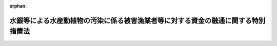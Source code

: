 .. _348AC1000000100_19991001_411AC0000000056:

:orphan:

==================================================================================
水銀等による水産動植物の汚染に係る被害漁業者等に対する資金の融通に関する特別措置法
==================================================================================

.. raw:: html
    
    
    <main id="contentsLaw" class="active">
    <div id="innerDocument" class="active">
    
    
    
    
    <div style="margin-bottom: 12px;">
    <div id="lawTitleNo" style="font-size: 1.067rem; font-weight: bold;" class="_shokanBoxParent">昭和四十八年法律第百号<div class="_shokanBox"></div>
    <div class="_inyoBox" id="_inyo_"></div>
    </div>
    <div id="lawTitle" style="margin-left: 3rem; font-size: 1.5rem; font-weight: bold; line-height: 1.25em;" class="_shokanBoxParent">
    <span data-xpath="">水銀等による水産動植物の汚染に係る被害漁業者等に対する資金の融通に関する特別措置法</span><div class="_shokanBox" id="_shokan_"><div class="_shokanBtnIcons"></div></div>
    <div class="_inyoBox" id="_inyo_"></div>
    </div>
    </div><section id="MainProvision" class="active MainProvision"><section id="" class="active Article"><div style="margin-left: 1em; font-weight: bold;" class="_div_ArticleCaption _shokanBoxParent">
    <span data-xpath="">（目的）</span><div class="_shokanBox" id="_shokan_"><div class="_shokanBtnIcons"></div></div>
    <div class="_inyoBox" id="_inyo_"></div>
    </div>
    <div style="margin-left: 1em; text-indent: -1em;" id="" class="_div_ArticleTitle _shokanBoxParent">
    <span style="font-weight: bold;">第一条</span>　<span data-xpath="">この法律は、事業活動に伴い排出された水銀等により水産動植物が汚染されていること又は汚染されているおそれがあることに起因する漁業の操業の停止、水産物（水産加工物を含む。以下同じ。）の販売の不振等により損失を受けた漁業者、水産加工業者、水産物販売業者等に対する事業の経営又は生活に必要な資金の融通を円滑にする措置を講じ、もつてこれらの者の事業の経営と生活の安定に資することを目的とする。</span><div class="_shokanBox" id="_shokan_"><div class="_shokanBtnIcons"></div></div>
    <div class="_inyoBox" id="_inyo_"></div>
    </div></section><section id="" class="active Article"><div style="margin-left: 1em; font-weight: bold;" class="_div_ArticleCaption _shokanBoxParent">
    <span data-xpath="">（定義）</span><div class="_shokanBox" id="_shokan_"><div class="_shokanBtnIcons"></div></div>
    <div class="_inyoBox" id="_inyo_"></div>
    </div>
    <div style="margin-left: 1em; text-indent: -1em;" id="" class="_div_ArticleTitle _shokanBoxParent">
    <span style="font-weight: bold;">第二条</span>　<span data-xpath="">この法律において「水銀等」とは、水銀、ポリ塩化ビフェニールその他人の健康に係る被害を生ずるおそれがある物質として政令で定める物質をいう。</span><div class="_shokanBox" id="_shokan_"><div class="_shokanBtnIcons"></div></div>
    <div class="_inyoBox" id="_inyo_"></div>
    </div>
    <div style="margin-left: 1em; text-indent: -1em;" class="_div_ParagraphSentence _shokanBoxParent">
    <span style="font-weight: bold;">２</span>　<span data-xpath="">この法律において「被害漁業者等」とは、次の各号に掲げる者であつて、指定区域内に住所を有し、かつ、事業活動に伴い排出された水銀等により水産動植物が汚染されていること又は汚染されているおそれがあることに起因する漁業の操業の停止、水産物の販売の不振等による昭和四十八年五月二十二日以後における収入の減少の額が政令で定める基準に該当する旨の市町村長（特別区の区長を含む。）の認定を受けたもの及び第一号に掲げる者に係る指定区域内に住所を有する水産業協同組合をいう。</span><div class="_shokanBox" id="_shokan_"><div class="_shokanBtnIcons"></div></div>
    <div class="_inyoBox" id="_inyo_"></div>
    </div>
    <div id="" style="margin-left: 2em; text-indent: -1em;" class="_div_ItemSentence _shokanBoxParent">
    <span style="font-weight: bold;">一</span>　<span data-xpath="">漁業をおもな業務とする者（水産業協同組合を除く。）であつて政令で定めるもの</span><div class="_shokanBox" id="_shokan_"><div class="_shokanBtnIcons"></div></div>
    <div class="_inyoBox" id="_inyo_"></div>
    </div>
    <div id="" style="margin-left: 2em; text-indent: -1em;" class="_div_ItemSentence _shokanBoxParent">
    <span style="font-weight: bold;">二</span>　<span data-xpath="">水産加工業をおもな業務とする者（水産業協同組合を除く。）であつて政令で定めるもの</span><div class="_shokanBox" id="_shokan_"><div class="_shokanBtnIcons"></div></div>
    <div class="_inyoBox" id="_inyo_"></div>
    </div>
    <div id="" style="margin-left: 2em; text-indent: -1em;" class="_div_ItemSentence _shokanBoxParent">
    <span style="font-weight: bold;">三</span>　<span data-xpath="">水産物の販売業をおもな業務とする者（水産業協同組合を除く。）であつて政令で定めるもの</span><div class="_shokanBox" id="_shokan_"><div class="_shokanBtnIcons"></div></div>
    <div class="_inyoBox" id="_inyo_"></div>
    </div>
    <div id="" style="margin-left: 2em; text-indent: -1em;" class="_div_ItemSentence _shokanBoxParent">
    <span style="font-weight: bold;">四</span>　<span data-xpath="">前各号に掲げる者のほか、これらの者に準ずる者として政令で定める者</span><div class="_shokanBox" id="_shokan_"><div class="_shokanBtnIcons"></div></div>
    <div class="_inyoBox" id="_inyo_"></div>
    </div>
    <div style="margin-left: 1em; text-indent: -1em;" class="_div_ParagraphSentence _shokanBoxParent">
    <span style="font-weight: bold;">３</span>　<span data-xpath="">前項の指定区域は、次の各号に掲げる者の区分に従い、当該各号に掲げる区域とする。</span><div class="_shokanBox" id="_shokan_"><div class="_shokanBtnIcons"></div></div>
    <div class="_inyoBox" id="_inyo_"></div>
    </div>
    <div id="" style="margin-left: 2em; text-indent: -1em;" class="_div_ItemSentence _shokanBoxParent">
    <span style="font-weight: bold;">一</span>　<span data-xpath="">前項第一号に掲げる者</span>　<span data-xpath="">旧市町村の区域（昭和二十八年九月三十日現在における市町村の区域をいう。以下この号において同じ。）内に住所を有する同項第一号及び第二号に掲げる者（以下この号において「居住漁業者等」という。）であつて同項に規定する収入の減少の額が同項の政令で定める基準に該当するものの数が当該居住漁業者等の総数の百分の十以上であると認めて都道府県知事が指定する旧市町村の区域</span><div class="_shokanBox" id="_shokan_"><div class="_shokanBtnIcons"></div></div>
    <div class="_inyoBox" id="_inyo_"></div>
    </div>
    <div id="" style="margin-left: 2em; text-indent: -1em;" class="_div_ItemSentence _shokanBoxParent">
    <span style="font-weight: bold;">二</span>　<span data-xpath="">前項第二号に掲げる者</span>　<span data-xpath="">前号に掲げる区域及び第三号に掲げる区域</span><div class="_shokanBox" id="_shokan_"><div class="_shokanBtnIcons"></div></div>
    <div class="_inyoBox" id="_inyo_"></div>
    </div>
    <div id="" style="margin-left: 2em; text-indent: -1em;" class="_div_ItemSentence _shokanBoxParent">
    <span style="font-weight: bold;">三</span>　<span data-xpath="">前項第三号及び第四号に掲げる者</span>　<span data-xpath="">市町村（特別区を含む。以下同じ。）の区域内に住所を有する同項第二号、第三号及び第四号に掲げる者（以下この号において「居住水産物販売業者等」という。）であつて同項に規定する収入の減少の額が同項の政令で定める基準に該当するものの数が当該居住水産物販売業者等の総数の百分の十以上であると認めて都道府県知事が指定する市町村の区域</span><div class="_shokanBox" id="_shokan_"><div class="_shokanBtnIcons"></div></div>
    <div class="_inyoBox" id="_inyo_"></div>
    </div>
    <div style="margin-left: 1em; text-indent: -1em;" class="_div_ParagraphSentence _shokanBoxParent">
    <span style="font-weight: bold;">４</span>　<span data-xpath="">この法律において「特定地域」とは、事業活動に伴い排出された水銀等により水産動植物が汚染され又は汚染されているおそれがある水域に係る地域及び当該水域の周辺水域に係る地域であつて、漁業、水産加工業又は水産物の販売業の経営に対する当該汚染等の影響が著しいと認められる地域として政令で定める地域をいう。</span><div class="_shokanBox" id="_shokan_"><div class="_shokanBtnIcons"></div></div>
    <div class="_inyoBox" id="_inyo_"></div>
    </div>
    <div style="margin-left: 1em; text-indent: -1em;" class="_div_ParagraphSentence _shokanBoxParent">
    <span style="font-weight: bold;">５</span>　<span data-xpath="">この法律において「経営資金」とは、水産業協同組合、農林中央金庫、中小企業等協同組合、商工組合、商工組合連合会、商店街振興組合、中小企業金融公庫、商工組合中央金庫、国民生活金融公庫その他政令で定める金融機関（以下「融資機関」という。）が、被害漁業者等に対し、当該事業の経営に必要な資金又は生活に必要な資金として昭和四十八年十二月三十一日までに貸し付ける資金であつて貸付金額、償還期限、利率等が政令で定める基準に該当するものをいう。</span><div class="_shokanBox" id="_shokan_"><div class="_shokanBtnIcons"></div></div>
    <div class="_inyoBox" id="_inyo_"></div>
    </div></section><section id="" class="active Article"><div style="margin-left: 1em; font-weight: bold;" class="_div_ArticleCaption _shokanBoxParent">
    <span data-xpath="">（国庫補助）</span><div class="_shokanBox" id="_shokan_"><div class="_shokanBtnIcons"></div></div>
    <div class="_inyoBox" id="_inyo_"></div>
    </div>
    <div style="margin-left: 1em; text-indent: -1em;" id="" class="_div_ArticleTitle _shokanBoxParent">
    <span style="font-weight: bold;">第三条</span>　<span data-xpath="">都道府県及び市町村は、融資機関が経営資金を貸し付けるときは、当該貸付けに係る経営資金につき利子補給を行なう旨の契約及び当該経営資金を貸し付けたことによつて当該融資機関が受けた損失を補償する旨の契約を、当該融資機関と結ぶことができる。</span><div class="_shokanBox" id="_shokan_"><div class="_shokanBtnIcons"></div></div>
    <div class="_inyoBox" id="_inyo_"></div>
    </div>
    <div style="margin-left: 1em; text-indent: -1em;" class="_div_ParagraphSentence _shokanBoxParent">
    <span style="font-weight: bold;">２</span>　<span data-xpath="">政府は、都道府県に対し、予算の範囲内で、次の各号に掲げる経費の全部又は一部を補助する。</span><div class="_shokanBox" id="_shokan_"><div class="_shokanBtnIcons"></div></div>
    <div class="_inyoBox" id="_inyo_"></div>
    </div>
    <div id="" style="margin-left: 2em; text-indent: -1em;" class="_div_ItemSentence _shokanBoxParent">
    <span style="font-weight: bold;">一</span>　<span data-xpath="">市町村が、融資機関との契約により、当該融資機関が貸し付けた経営資金につき利子補給を行なうのに要する経費の一部を都道府県が補助する場合における当該補助に要する経費</span><div class="_shokanBox" id="_shokan_"><div class="_shokanBtnIcons"></div></div>
    <div class="_inyoBox" id="_inyo_"></div>
    </div>
    <div id="" style="margin-left: 2em; text-indent: -1em;" class="_div_ItemSentence _shokanBoxParent">
    <span style="font-weight: bold;">二</span>　<span data-xpath="">都道府県が、融資機関との契約により、当該融資機関が貸し付けた経営資金につき利子補給を行なう場合における当該利子補給に要する経費</span><div class="_shokanBox" id="_shokan_"><div class="_shokanBtnIcons"></div></div>
    <div class="_inyoBox" id="_inyo_"></div>
    </div>
    <div id="" style="margin-left: 2em; text-indent: -1em;" class="_div_ItemSentence _shokanBoxParent">
    <span style="font-weight: bold;">三</span>　<span data-xpath="">市町村が、融資機関との契約により、当該融資機関が経営資金（特定地域内に住所を有する被害漁業者等に対して貸し付けるものに限る。以下この条において同じ。）を貸し付けたことによつて受けた損失を、当該融資機関に対し補償するのに要する経費の百分の八十以内を都道府県が補助する場合における当該補助に要する経費</span><div class="_shokanBox" id="_shokan_"><div class="_shokanBtnIcons"></div></div>
    <div class="_inyoBox" id="_inyo_"></div>
    </div>
    <div id="" style="margin-left: 2em; text-indent: -1em;" class="_div_ItemSentence _shokanBoxParent">
    <span style="font-weight: bold;">四</span>　<span data-xpath="">都道府県が、融資機関との契約により、当該融資機関が経営資金を貸し付けたことによつて受けた損失を補償する場合における当該損失補償に要する経費</span><div class="_shokanBox" id="_shokan_"><div class="_shokanBtnIcons"></div></div>
    <div class="_inyoBox" id="_inyo_"></div>
    </div>
    <div id="" style="margin-left: 2em; text-indent: -1em;" class="_div_ItemSentence _shokanBoxParent">
    <span style="font-weight: bold;">五</span>　<span data-xpath="">市町村が、漁業協同組合連合会、水産加工業協同組合連合会、農林中央金庫、中小企業等協同組合である協同組合連合会、商工組合連合会、商店街振興組合連合会、中小企業金融公庫又は商工組合中央金庫（以下「連合会等」という。）との契約により、経営資金を貸し付けようとする漁業協同組合、水産加工業協同組合、事業協同組合、事業協同小組合、商工組合又は商店街振興組合（以下「組合」という。）に対し当該資金に充てるための資金を当該連合会等が貸し付けたことによつて受けた損失を、当該連合会等に対し補償するのに要する経費の百分の八十以内を都道府県が補助する場合における当該補助に要する経費</span><div class="_shokanBox" id="_shokan_"><div class="_shokanBtnIcons"></div></div>
    <div class="_inyoBox" id="_inyo_"></div>
    </div>
    <div id="" style="margin-left: 2em; text-indent: -1em;" class="_div_ItemSentence _shokanBoxParent">
    <span style="font-weight: bold;">六</span>　<span data-xpath="">都道府県が、連合会等との契約により、経営資金を貸し付けようとする組合に対し当該資金に充てるための資金を当該連合会等が貸し付けたことによつて受けた損失を、当該連合会等に対し補償する場合における当該損失補償に要する経費</span><div class="_shokanBox" id="_shokan_"><div class="_shokanBtnIcons"></div></div>
    <div class="_inyoBox" id="_inyo_"></div>
    </div>
    <div style="margin-left: 1em; text-indent: -1em;" class="_div_ParagraphSentence _shokanBoxParent">
    <span style="font-weight: bold;">３</span>　<span data-xpath="">前項第三号から第六号までの契約には、次の各号に掲げる事項を含まなければならない。</span><div class="_shokanBox" id="_shokan_"><div class="_shokanBtnIcons"></div></div>
    <div class="_inyoBox" id="_inyo_"></div>
    </div>
    <div id="" style="margin-left: 2em; text-indent: -1em;" class="_div_ItemSentence _shokanBoxParent">
    <span style="font-weight: bold;">一</span>　<span data-xpath="">融資機関又は連合会等は、当該契約により損失補償を受けた後も、善良な管理者の注意をもつて当該融資に係る債権の回収に努めなければならないこと。</span><div class="_shokanBox" id="_shokan_"><div class="_shokanBtnIcons"></div></div>
    <div class="_inyoBox" id="_inyo_"></div>
    </div>
    <div id="" style="margin-left: 2em; text-indent: -1em;" class="_div_ItemSentence _shokanBoxParent">
    <span style="font-weight: bold;">二</span>　<span data-xpath="">融資機関又は連合会等は、当該契約により損失補償を受けた後に当該融資に係る債権の回収によつて得た金額のうちから、債権行使のために必要とした費用を控除し、残額があるときは、これをもつて当該融資について損失補償を受けない損失をうめ、なお残額があるときは、当該契約により都道府県又は市町村から受けた損失補償の金額に達するまでの金額を当該都道府県又は当該市町村に納付しなければならないこと。</span><div class="_shokanBox" id="_shokan_"><div class="_shokanBtnIcons"></div></div>
    <div class="_inyoBox" id="_inyo_"></div>
    </div>
    <div id="" style="margin-left: 2em; text-indent: -1em;" class="_div_ItemSentence _shokanBoxParent">
    <span style="font-weight: bold;">三</span>　<span data-xpath="">融資機関は、被害漁業者等に対する経営資金の貸付けの契約において、当該被害漁業者等が水産動植物の汚染の原因となつた水銀等を排出した事業者から当該貸付けに係る損失の<ruby class="law-ruby">塡<rt class="law-ruby">てん</rt></ruby>補を受けたときは、すみやかに、その<ruby class="law-ruby">塡<rt class="law-ruby">てん</rt></ruby>補を受けた額の限度において、当該契約に係る債務を弁済すべき旨を定めるべきこと。</span><div class="_shokanBox" id="_shokan_"><div class="_shokanBtnIcons"></div></div>
    <div class="_inyoBox" id="_inyo_"></div>
    </div>
    <div style="margin-left: 1em; text-indent: -1em;" class="_div_ParagraphSentence _shokanBoxParent">
    <span style="font-weight: bold;">４</span>　<span data-xpath="">第二項第三号から第六号までの損失は、融資元本の償還期限の到来後政令で定める期間を経過してもなお元本又は利息（政令で定める遅延利息を含む。）の全部又は一部が回収されなかつた場合におけるその回収されなかつた金額とする。</span><div class="_shokanBox" id="_shokan_"><div class="_shokanBtnIcons"></div></div>
    <div class="_inyoBox" id="_inyo_"></div>
    </div></section><section id="" class="active Article"><div style="margin-left: 1em; text-indent: -1em;" id="" class="_div_ArticleTitle _shokanBoxParent">
    <span style="font-weight: bold;">第四条</span>　<span data-xpath="">前条第二項の規定により政府が都道府県に対して交付する補助金の額は、次の各号に掲げる経費の区分に従い、当該各号に掲げる額の範囲内とする。</span><div class="_shokanBox" id="_shokan_"><div class="_shokanBtnIcons"></div></div>
    <div class="_inyoBox" id="_inyo_"></div>
    </div>
    <div id="" style="margin-left: 2em; text-indent: -1em;" class="_div_ItemSentence _shokanBoxParent">
    <span style="font-weight: bold;">一</span>　<span data-xpath="">前条第二項第一号及び第二号に掲げる経費のうち、特定地域内に住所を有する被害漁業者等に対して貸し付けられた経営資金に係る経費</span>　<span data-xpath="">当該利子補給額の百分の六十五に相当する額又は当該利子補給の対象となつた融資機関ごとの貸付金の総額に年三・五七五パーセント以内において融資機関ごとに政令で定める率を乗じて得た額の合計額のいずれか低い額</span><div class="_shokanBox" id="_shokan_"><div class="_shokanBtnIcons"></div></div>
    <div class="_inyoBox" id="_inyo_"></div>
    </div>
    <div id="" style="margin-left: 2em; text-indent: -1em;" class="_div_ItemSentence _shokanBoxParent">
    <span style="font-weight: bold;">二</span>　<span data-xpath="">前条第二項第一号及び第二号に掲げる経費のうち、前号の被害漁業者等以外の被害漁業者等に対して貸し付けられた経営資金に係る経費</span>　<span data-xpath="">当該利子補給額の百分の五十に相当する額又は当該利子補給の対象となつた融資機関ごとの貸付金の総額に年二・七五パーセント以内において融資機関ごとに政令で定める率を乗じて得た額の合計額のいずれか低い額</span><div class="_shokanBox" id="_shokan_"><div class="_shokanBtnIcons"></div></div>
    <div class="_inyoBox" id="_inyo_"></div>
    </div>
    <div id="" style="margin-left: 2em; text-indent: -1em;" class="_div_ItemSentence _shokanBoxParent">
    <span style="font-weight: bold;">三</span>　<span data-xpath="">前条第二項第三号から第六号までに掲げる経費</span>　<span data-xpath="">当該損失補償額の百分の五十に相当する額又は当該損失補償の対象となつた貸付金の総額の百分の二十五に相当する額のいずれか低い額</span><div class="_shokanBox" id="_shokan_"><div class="_shokanBtnIcons"></div></div>
    <div class="_inyoBox" id="_inyo_"></div>
    </div></section><section id="" class="active Article"><div style="margin-left: 1em; font-weight: bold;" class="_div_ArticleCaption _shokanBoxParent">
    <span data-xpath="">（政府への納付金）</span><div class="_shokanBox" id="_shokan_"><div class="_shokanBtnIcons"></div></div>
    <div class="_inyoBox" id="_inyo_"></div>
    </div>
    <div style="margin-left: 1em; text-indent: -1em;" id="" class="_div_ArticleTitle _shokanBoxParent">
    <span style="font-weight: bold;">第五条</span>　<span data-xpath="">第三条第二項の規定により補助金の交付を受けた都道府県は、融資機関又は連合会等から同条第三項第二号の事項を含む損失補償契約により同号の納付金の納付を受けたときは、その一部を政府から補助を受けた割合に応じて政府に納付しなければならない。</span><div class="_shokanBox" id="_shokan_"><div class="_shokanBtnIcons"></div></div>
    <div class="_inyoBox" id="_inyo_"></div>
    </div>
    <div style="margin-left: 1em; text-indent: -1em;" class="_div_ParagraphSentence _shokanBoxParent">
    <span style="font-weight: bold;">２</span>　<span data-xpath="">第三条第二項の規定により補助金の交付を受けた都道府県は、当該都道府県から補助金の交付を受けた市町村が融資機関又は連合会等から同条第三項第二号の事項を含む損失補償契約により同号の納付金の納付を受けたときは、その一部を当該市町村が都道府県から補助を受けた割合に応じて当該市町村から納付させ、その納付金の一部を政府から補助を受けた割合に応じて政府に納付しなければならない。</span><div class="_shokanBox" id="_shokan_"><div class="_shokanBtnIcons"></div></div>
    <div class="_inyoBox" id="_inyo_"></div>
    </div></section><section id="" class="active Article"><div style="margin-left: 1em; font-weight: bold;" class="_div_ArticleCaption _shokanBoxParent">
    <span data-xpath="">（補助金の打切り又は返還）</span><div class="_shokanBox" id="_shokan_"><div class="_shokanBtnIcons"></div></div>
    <div class="_inyoBox" id="_inyo_"></div>
    </div>
    <div style="margin-left: 1em; text-indent: -1em;" id="" class="_div_ArticleTitle _shokanBoxParent">
    <span style="font-weight: bold;">第六条</span>　<span data-xpath="">政府は、都道府県若しくは市町村がこの法律若しくはこの法律に基づく命令に違反したとき、又は都道府県若しくは市町村と第三条第二項第三号から第六号までの契約を結んだ融資機関若しくは連合会等が同条第三項各号の契約事項に違反したときは、当該都道府県に対し交付すべき補助金の全部若しくは一部を交付せず、又はすでに交付した補助金の全部若しくは一部の返還を命ずることができる。</span><div class="_shokanBox" id="_shokan_"><div class="_shokanBtnIcons"></div></div>
    <div class="_inyoBox" id="_inyo_"></div>
    </div></section><section id="" class="active Article"><div style="margin-left: 1em; font-weight: bold;" class="_div_ArticleCaption _shokanBoxParent">
    <span data-xpath="">（報告及び検査）</span><div class="_shokanBox" id="_shokan_"><div class="_shokanBtnIcons"></div></div>
    <div class="_inyoBox" id="_inyo_"></div>
    </div>
    <div style="margin-left: 1em; text-indent: -1em;" id="" class="_div_ArticleTitle _shokanBoxParent">
    <span style="font-weight: bold;">第七条</span>　<span data-xpath="">主務大臣は、経営資金の貸付けが適正に行なわれているかどうかを知るために必要があると認めるときは、当該経営資金を貸し付けた融資機関から報告を徴し、又はその職員をして融資機関の事務所に立ち入り、帳簿、書類その他必要な物件を検査させることができる。</span><div class="_shokanBox" id="_shokan_"><div class="_shokanBtnIcons"></div></div>
    <div class="_inyoBox" id="_inyo_"></div>
    </div>
    <div style="margin-left: 1em; text-indent: -1em;" class="_div_ParagraphSentence _shokanBoxParent">
    <span style="font-weight: bold;">２</span>　<span data-xpath="">前項の規定により職員が立入検査をする場合には、その身分を示す証明書を携帯し、関係人に提示しなければならない。</span><div class="_shokanBox" id="_shokan_"><div class="_shokanBtnIcons"></div></div>
    <div class="_inyoBox" id="_inyo_"></div>
    </div>
    <div style="margin-left: 1em; text-indent: -1em;" class="_div_ParagraphSentence _shokanBoxParent">
    <span style="font-weight: bold;">３</span>　<span data-xpath="">第一項の規定による立入検査の権限は、犯罪捜査のために認められたものと解してはならない。</span><div class="_shokanBox" id="_shokan_"><div class="_shokanBtnIcons"></div></div>
    <div class="_inyoBox" id="_inyo_"></div>
    </div></section><section id="" class="active Article"><div style="margin-left: 1em; font-weight: bold;" class="_div_ArticleCaption _shokanBoxParent">
    <span data-xpath="">（権限の委任）</span><div class="_shokanBox" id="_shokan_"><div class="_shokanBtnIcons"></div></div>
    <div class="_inyoBox" id="_inyo_"></div>
    </div>
    <div style="margin-left: 1em; text-indent: -1em;" id="" class="_div_ArticleTitle _shokanBoxParent">
    <span style="font-weight: bold;">第八条</span>　<span data-xpath="">前条第一項の規定による主務大臣の権限の一部は、政令で定めるところにより、都道府県知事に委任することができる。</span><div class="_shokanBox" id="_shokan_"><div class="_shokanBtnIcons"></div></div>
    <div class="_inyoBox" id="_inyo_"></div>
    </div></section></section><section id="" class="active SupplProvision"><div class="_div_SupplProvisionLabel SupplProvisionLabel _shokanBoxParent" style="margin-bottom: 10px; margin-left: 3em; font-weight: bold;">
    <span data-xpath="">附　則</span><div class="_shokanBox" id="_shokan_"><div class="_shokanBtnIcons"></div></div>
    <div class="_inyoBox" id="_inyo_"></div>
    </div>
    <section class="active Paragraph"><div style="text-indent: 1em;" class="_div_ParagraphSentence _shokanBoxParent">
    <span data-xpath="">この法律は、公布の日から施行する。</span><div class="_shokanBox" id="_shokan_"><div class="_shokanBtnIcons"></div></div>
    <div class="_inyoBox" id="_inyo_"></div>
    </div></section></section><section id="" class="active SupplProvision"><div class="_div_SupplProvisionLabel SupplProvisionLabel _shokanBoxParent" style="margin-bottom: 10px; margin-left: 3em; font-weight: bold;">
    <span data-xpath="">附　則</span>　（平成一一年五月二八日法律第五六号）　抄<div class="_shokanBox" id="_shokan_"><div class="_shokanBtnIcons"></div></div>
    <div class="_inyoBox" id="_inyo_"></div>
    </div>
    <section id="" class="active Article"><div style="margin-left: 1em; font-weight: bold;" class="_div_ArticleCaption _shokanBoxParent">
    <span data-xpath="">（施行期日）</span><div class="_shokanBox" id="_shokan_"><div class="_shokanBtnIcons"></div></div>
    <div class="_inyoBox" id="_inyo_"></div>
    </div>
    <div style="margin-left: 1em; text-indent: -1em;" id="" class="_div_ArticleTitle _shokanBoxParent">
    <span style="font-weight: bold;">第一条</span>　<span data-xpath="">この法律は、平成十一年十月一日から施行する。</span><div class="_shokanBox" id="_shokan_"><div class="_shokanBtnIcons"></div></div>
    <div class="_inyoBox" id="_inyo_"></div>
    </div></section></section>
    
    
    
    
    
    </div>
    </main>
    
    
